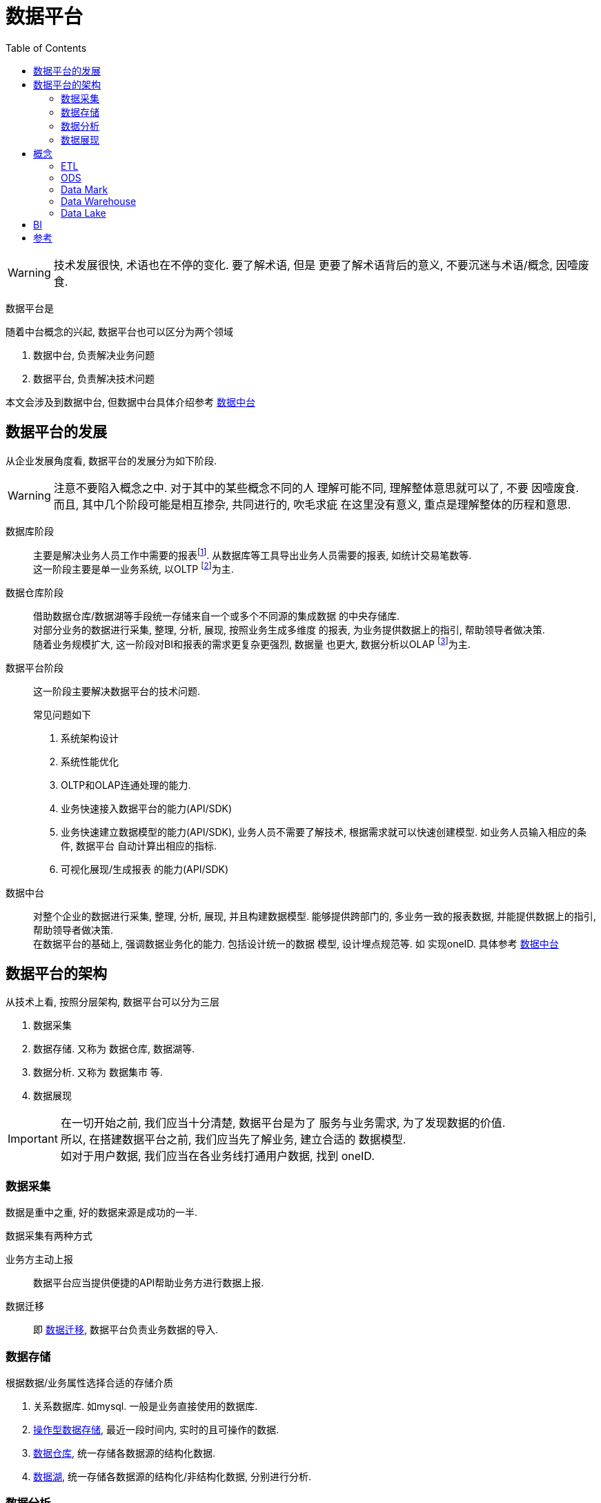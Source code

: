 = 数据平台
:toc:
:setnums:

WARNING: 技术发展很快, 术语也在不停的变化. 要了解术语, 但是
  更要了解术语背后的意义, 不要沉迷与术语/概念, 因噎废食.


// TODO 数据平台完善+准确的定义
数据平台是

.随着中台概念的兴起, 数据平台也可以区分为两个领域
. 数据中台, 负责解决业务问题
. 数据平台, 负责解决技术问题

本文会涉及到数据中台, 但数据中台具体介绍参考 
link:./middle_platform.adoc[数据中台]

== 数据平台的发展
从企业发展角度看, 数据平台的发展分为如下阶段.

WARNING: 注意不要陷入概念之中. 对于其中的某些概念不同的人
  理解可能不同, 理解整体意思就可以了, 不要 因噎废食. +
  而且, 其中几个阶段可能是相互掺杂, 共同进行的, 吹毛求疵
  在这里没有意义, 重点是理解整体的历程和意思.

数据库阶段::
  主要是解决业务人员工作中需要的报表footnote:[也可以理解为统计指标].
  从数据库等工具导出业务人员需要的报表, 如统计交易笔数等. +
  这一阶段主要是单一业务系统, 以OLTP footnote:[联机事务处理]为主.

数据仓库阶段::
  借助数据仓库/数据湖等手段统一存储来自一个或多个不同源的集成数据
  的中央存储库. +
  对部分业务的数据进行采集, 整理, 分析, 展现, 按照业务生成多维度
  的报表, 为业务提供数据上的指引, 帮助领导者做决策. +
  随着业务规模扩大, 这一阶段对BI和报表的需求更复杂更强烈, 数据量
  也更大, 数据分析以OLAP footnote:[联机分析处理]为主.

数据平台阶段::
  这一阶段主要解决数据平台的技术问题.
+
.常见问题如下
. 系统架构设计
. 系统性能优化
. OLTP和OLAP连通处理的能力.
. 业务快速接入数据平台的能力(API/SDK)
. 业务快速建立数据模型的能力(API/SDK), 业务人员不需要了解技术,
  根据需求就可以快速创建模型. 如业务人员输入相应的条件, 数据平台
  自动计算出相应的指标.
. 可视化展现/生成报表 的能力(API/SDK)

数据中台::
  对整个企业的数据进行采集, 整理, 分析, 展现, 并且构建数据模型.
  能够提供跨部门的, 多业务一致的报表数据, 并能提供数据上的指引, 
  帮助领导者做决策. +
  在数据平台的基础上, 强调数据业务化的能力. 包括设计统一的数据
  模型, 设计埋点规范等. 如 实现oneID.
  具体参考 link:./middle_platform.adoc[数据中台]

== 数据平台的架构
.从技术上看, 按照分层架构, 数据平台可以分为三层
. 数据采集
. 数据存储. 又称为 数据仓库, 数据湖等.
. 数据分析. 又称为 数据集市 等.
. 数据展现

IMPORTANT: 在一切开始之前, 我们应当十分清楚, 数据平台是为了
  服务与业务需求, 为了发现数据的价值. +
  所以, 在搭建数据平台之前, 我们应当先了解业务, 建立合适的
  数据模型. +
  如对于用户数据, 我们应当在各业务线打通用户数据, 找到 oneID.

=== 数据采集
数据是重中之重, 好的数据来源是成功的一半.

.数据采集有两种方式
业务方主动上报::
  数据平台应当提供便捷的API帮助业务方进行数据上报.

数据迁移::
  即 <<etl, 数据迁移>>, 数据平台负责业务数据的导入.

=== 数据存储
.根据数据/业务属性选择合适的存储介质
. 关系数据库. 如mysql. 一般是业务直接使用的数据库.
. <<ods, 操作型数据存储>>, 最近一段时间内, 实时的且可操作的数据.
. <<data_warehouse, 数据仓库>>, 统一存储各数据源的结构化数据.
. <<data_lake, 数据湖>>, 统一存储各数据源的结构化/非结构化数据,
  分别进行分析.

=== 数据分析
通过spark/pandas等工具分析数据.

.常用用法
. 根据业务需求, 计算指标
. 了解 业务/数据 常用的模型, 建立 数据/业务 模型.
. 深入了解业务, 挖掘数据价值, 分析/发现模型.

=== 数据展现
生成报表或者可视化图标展现给他人.

[[concept]]
== 概念
[[etl]]
=== ETL
ETL Extract-Transform-Load, 用于描述数据迁移的几个过程.

.ETL过程
. Extract: 从数据源读取数据.
. Transform: 数据清洗, 转换.
. Load: 数据导入到目标仓库, 如 Hive.

.Extract实现
. Sqoop批量导入
. 通过 binlog 等方式读取Mysql数据
. 所有数据通过 kafka 获取(需要业务方配合)

[[ods]]
=== ODS
ODS Operational Data Store, 操作性数据, 数据库到数据仓库的一种过渡.

ODS存储的是当前的数据情况, 给使用者提供当前的状态, 提供即时性的, 
操作性的, 集成的全体信息的需求.

一般而言, ODS 数据是最近一段时间的实时数据, 可以被更改.
数据仓库数据是永久的历史数据, 不可被更改, 只能通过version判断最新数据.

[[data_mark]]
=== Data Mark
DM, Data Mark, 数据集市, 面向应用, 为业务/应用提供具体的数据分析, 数据指标.

[[data_warehouse]]
=== Data Warehouse
DW, Data Warehouse, 数据仓库.

数据仓库是来自一个或多个不同源的集成数据的中央存储库.
数据仓库将当前和历史数据存储在一起, 用于为整个企业的员工创建分析报告.

数据仓库一般存储结构化数据, 对数据进行统一分析.

[[data_lake]]
=== Data Lake
Data Lake, 数据湖.

数据湖是一个集中式存储库, 允许以任意规模存储所有结构化和非结构化数据.

可以按原样存储数据(无需先对数据进行结构化处理), 并运行不同类型的分析:
从控制面板和可视化到大数据处理, 实时分析和机器学习, 以指导做出更好的决策.

参考 https://aws.amazon.com/cn/big-data/datalakes-and-analytics/what-is-a-data-lake[aws:data lake]

[[bi]]
== BI
BI, Business Intelligence, 商业智能.

指用现代数据仓库技术, 线上分析处理技术, 数据挖掘和数据展现技术
进行数据分析以实现商业价值.

== 参考
. link:https://www.jiqizhixin.com/articles/2019-04-23-4[数据中台演进的四个阶段-阿里]

